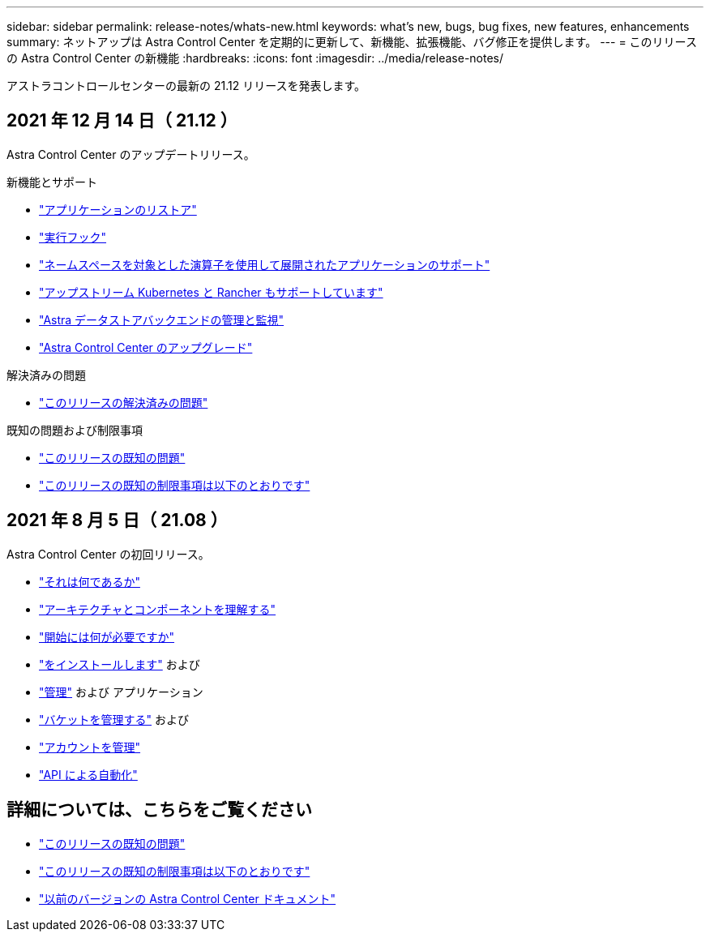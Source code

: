 ---
sidebar: sidebar 
permalink: release-notes/whats-new.html 
keywords: what's new, bugs, bug fixes, new features, enhancements 
summary: ネットアップは Astra Control Center を定期的に更新して、新機能、拡張機能、バグ修正を提供します。 
---
= このリリースの Astra Control Center の新機能
:hardbreaks:
:icons: font
:imagesdir: ../media/release-notes/


アストラコントロールセンターの最新の 21.12 リリースを発表します。



== 2021 年 12 月 14 日（ 21.12 ）

Astra Control Center のアップデートリリース。

.新機能とサポート
* link:../use/restore-apps.html["アプリケーションのリストア"]
* link:../use/execution-hooks.html["実行フック"]
* link:../get-started/requirements.html#supported-app-installation-methods["ネームスペースを対象とした演算子を使用して展開されたアプリケーションのサポート"]
* link:../get-started/requirements.html["アップストリーム Kubernetes と Rancher もサポートしています"]
* link:../get-started/setup_overview.html#add-a-storage-backend["Astra データストアバックエンドの管理と監視"]
* link:../use/upgrade-acc.html["Astra Control Center のアップグレード"]


.解決済みの問題
* link:../release-notes/resolved-issues.html["このリリースの解決済みの問題"]


.既知の問題および制限事項
* link:../release-notes/known-issues.html["このリリースの既知の問題"]
* link:../release-notes/known-limitations.html["このリリースの既知の制限事項は以下のとおりです"]




== 2021 年 8 月 5 日（ 21.08 ）

Astra Control Center の初回リリース。

* link:../concepts/intro.html["それは何であるか"]
* link:../concepts/architecture.html["アーキテクチャとコンポーネントを理解する"]
* link:../get-started/requirements.html["開始には何が必要ですか"]
* link:../get-started/install_acc.html["をインストールします"] および 
* link:../use/manage-apps.html["管理"] および  アプリケーション
* link:../use/manage-buckets.html["バケットを管理する"] および 
* link:../use/manage-users.html["アカウントを管理"]
* link:../rest-api/api-intro.html["API による自動化"]




== 詳細については、こちらをご覧ください

* link:../release-notes/known-issues.html["このリリースの既知の問題"]
* link:../release-notes/known-limitations.html["このリリースの既知の制限事項は以下のとおりです"]
* link:../acc-earlier-versions.html["以前のバージョンの Astra Control Center ドキュメント"]

